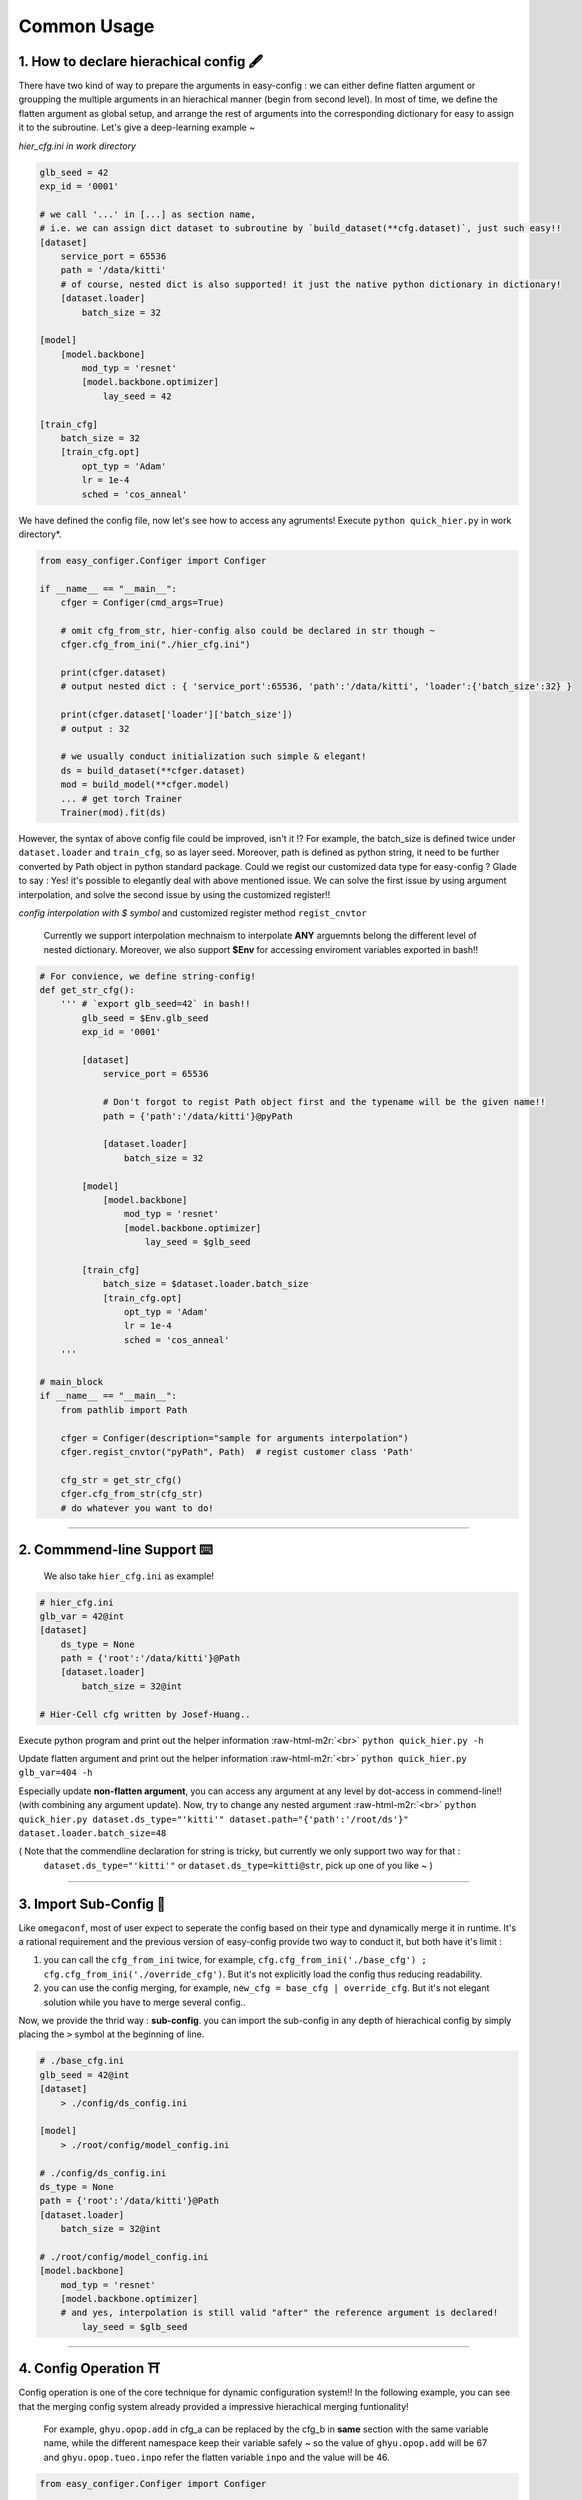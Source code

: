.. role:: raw-html-m2r(raw)
   :format: html


Common Usage
================

1. How to declare hierachical config 🖋️
~~~~~~~~~~~~~~~~~~~~~~~~~~~~~~~~~~~~~~~~~~

There have two kind of way to prepare the arguments in easy-config : we can either define flatten argument or groupping the multiple arguments in an hierachical manner (begin from second level). In most of time, we define the flatten argument as global setup, and arrange the rest of arguments into the corresponding dictionary for easy to assign it to the subroutine.  
Let's give a deep-learning example ~

*hier_cfg.ini in work directory*

.. code-block:: ini

   glb_seed = 42
   exp_id = '0001'

   # we call '...' in [...] as section name,
   # i.e. we can assign dict dataset to subroutine by `build_dataset(**cfg.dataset)`, just such easy!!
   [dataset]   
       service_port = 65536
       path = '/data/kitti'
       # of course, nested dict is also supported! it just the native python dictionary in dictionary!
       [dataset.loader]
           batch_size = 32

   [model]
       [model.backbone]
           mod_typ = 'resnet'
           [model.backbone.optimizer]
               lay_seed = 42  

   [train_cfg]
       batch_size = 32
       [train_cfg.opt]
           opt_typ = 'Adam'
           lr = 1e-4
           sched = 'cos_anneal'


We have defined the config file, now let's see how to access any agruments! Execute ``python quick_hier.py`` in work directory*.

.. code-block:: python

   from easy_configer.Configer import Configer

   if __name__ == "__main__":
       cfger = Configer(cmd_args=True)

       # omit cfg_from_str, hier-config also could be declared in str though ~
       cfger.cfg_from_ini("./hier_cfg.ini")

       print(cfger.dataset)  
       # output nested dict : { 'service_port':65536, 'path':'/data/kitti', 'loader':{'batch_size':32} }

       print(cfger.dataset['loader']['batch_size'])
       # output : 32

       # we usually conduct initialization such simple & elegant!
       ds = build_dataset(**cfger.dataset)
       mod = build_model(**cfger.model)
       ... # get torch Trainer
       Trainer(mod).fit(ds)


However, the syntax of above config file could be improved, isn't it !? For example, the batch_size is defined twice under ``dataset.loader`` and ``train_cfg``\ , so as layer seed. Moreover, path is defined as python string, it need to be further converted by Path object in python standard package. Could we regist our customized data type for easy-config ?
Glade to say : Yes! it's possible to elegantly deal with above mentioned issue. We can solve the first issue by using argument interpolation, and solve the second issue by using the customized register!!

*config interpolation with $ symbol* and  customized register method ``regist_cnvtor`` 

..

   Currently we support interpolation mechnaism to interpolate **ANY** arguemnts belong the different level of nested dictionary. Moreover, we also support **$Env** for accessing enviroment variables exported in bash!!


.. code-block:: python

   # For convience, we define string-config!
   def get_str_cfg():
       ''' # `export glb_seed=42` in bash!!
           glb_seed = $Env.glb_seed
           exp_id = '0001'

           [dataset]   
               service_port = 65536

               # Don't forgot to regist Path object first and the typename will be the given name!!
               path = {'path':'/data/kitti'}@pyPath

               [dataset.loader]
                   batch_size = 32

           [model]
               [model.backbone]
                   mod_typ = 'resnet'
                   [model.backbone.optimizer]
                       lay_seed = $glb_seed

           [train_cfg]
               batch_size = $dataset.loader.batch_size
               [train_cfg.opt]
                   opt_typ = 'Adam'
                   lr = 1e-4
                   sched = 'cos_anneal'
       '''

   # main_block 
   if __name__ == "__main__":
       from pathlib import Path

       cfger = Configer(description="sample for arguments interpolation")
       cfger.regist_cnvtor("pyPath", Path)  # regist customer class 'Path'

       cfg_str = get_str_cfg()
       cfger.cfg_from_str(cfg_str)
       # do whatever you want to do!

----

2. Commmend-line Support ⌨️
~~~~~~~~~~~~~~~~~~~~~~~~~~~~~~~~

..

   We also take ``hier_cfg.ini`` as example!


.. code-block:: ini

   # hier_cfg.ini
   glb_var = 42@int
   [dataset]         
       ds_type = None
       path = {'root':'/data/kitti'}@Path
       [dataset.loader]
           batch_size = 32@int

   # Hier-Cell cfg written by Josef-Huang..


Execute python program and print out the helper information :raw-html-m2r:`<br>`
``python quick_hier.py -h``

Update flatten argument and print out the helper information :raw-html-m2r:`<br>`
``python quick_hier.py glb_var=404 -h``

Especially update **non-flatten argument**\ , you can access any argument at any level by dot-access in commend-line!! (with combining any argument update). Now, try to change any nested argument :raw-html-m2r:`<br>`
``python quick_hier.py dataset.ds_type="'kitti'" dataset.path="{'path':'/root/ds'}" dataset.loader.batch_size=48``

( Note that the commendline declaration for string is tricky, but currently we only support two way for that : 
    ``dataset.ds_type="'kitti'"`` or ``dataset.ds_type=kitti@str``\ , pick up one of you like ~ )

----

3. Import Sub-Config 🎎
~~~~~~~~~~~~~~~~~~~~~~~~~~

Like ``omegaconf``\ , most of user expect to seperate the config based on their type and dynamically merge it in runtime. It's a rational requirement and the previous version of easy-config provide two way to conduct it, but both have it's limit : 


#. you can call the ``cfg_from_ini`` twice, for example, ``cfg.cfg_from_ini('./base_cfg') ; cfg.cfg_from_ini('./override_cfg')``. But it's not explicitly load the config thus reducing readability.
#. you can use the config merging, for example, ``new_cfg = base_cfg | override_cfg``. But it's not elegant solution while you  have to merge several config..

Now, we provide the thrid way : **sub-config**. you can import the sub-config in any depth of hierachical config by simply placing the ``>`` symbol at the beginning of line.

.. code-block:: ini

   # ./base_cfg.ini
   glb_seed = 42@int
   [dataset]         
       > ./config/ds_config.ini

   [model]
       > ./root/config/model_config.ini

   # ./config/ds_config.ini
   ds_type = None
   path = {'root':'/data/kitti'}@Path
   [dataset.loader]
       batch_size = 32@int

   # ./root/config/model_config.ini
   [model.backbone]
       mod_typ = 'resnet'
       [model.backbone.optimizer]
       # and yes, interpolation is still valid "after" the reference argument is declared!
           lay_seed = $glb_seed  

----

4. Config Operation ⛩️
~~~~~~~~~~~~~~~~~~~~~~~~~

Config operation is one of the core technique for dynamic configuration system!!
In the following example, you can see that the merging config system already provided a impressive hierachical merging funtionality! 

..

   For example, ``ghyu.opop.add`` in cfg_a can be replaced by the cfg_b in **same** section with the same variable name, while the different namespace keep their variable safely ~ so the value of ``ghyu.opop.add`` will be 67 and ``ghyu.opop.tueo.inpo`` refer the flatten variable ``inpo`` and the value will be 46.


.. code-block:: python

   from easy_configer.Configer import Configer

   def build_cfg_text_a():
       return '''
       # Initial config file :
       inpo = 46@int
       [test]         
           mrg_var_tst = [1, 3, 5]@list
           [test.ggap]
               gtgt = haha@str

       [ghyu]
           [ghyu.opop]
               add = 32@int
               [ghyu.opop.tueo]
                   salt = $inpo

       # Cell cfg written by Josef-Huang..
       '''

   def build_cfg_text_b():
       return '''
       # Initial config file :
       inop = 32@int
       [test]         
           mrg_var_tst = [1, 3, 5]@list
           [test.ggap]
               gtgt = overrides@str
               [test.ggap.conf]
                   secert = 42@int

       [ghyu]
           [ghyu.opop]
               add = 67@int
               div = 1e-4@float

       [new]
           [new.new]
               newsec = wpeo@str
       # Cell cfg written by Josef-Huang..
       '''

   if __name__ == "__main__":
       cfg_a = Configer(cmd_args=True)
       cfg_a.cfg_from_str(build_cfg_text_a())  


       cfg_b = Configer()
       cfg_b.cfg_from_str(build_cfg_text_b())

       # default, override falg is turn off ~
       cfg_a.merge_conf(cfg_b, override=True)

       # `cfg_b = cfg_b | cfg_a`, operator support, warn to decrease the read-ability...
       # cfg_a will override the argument of cfg_b which share the identitical variable name in cfg_b!
       # operator support : `cfg_b |= cfg_a` == `cfg_b = cfg_b | cfg_a`


----

**Miscellnous features**

5. IO Converter 🐙
~~~~~~~~~~~~~~~~~~~~~~~

.. code-block:: python

   from dataclasses import dataclass
   from typing import Optional

   @dataclass
   class TableConfig:
       rows: int = 1

   @dataclass
   class DatabaseConfig:
       table_cfg: TableConfig = TableConfig()

   @dataclass
   class ModelConfig:
       data_source: Optional[TableConfig] = None

   @dataclass
   class ServerConfig:
       db: DatabaseConfig
       model: ModelConfig

   if __name__ == '__main__':
       from easy_configer.IO_Converter import IO_Converter

       # first import the IO_converter
       from easy_config.IO_Converter import IO_Converter
       cnvt = IO_Converter()

       # convert easy_config instance into the argparse instance
       argp_cfg = cnvt.cnvt_cfg_to(cfger, 'argparse')

       uargp_cfg = cnvt.cnvt_cfg_to(cfger, 'argparse', parse_arg=False)
       argp_cfg = uargp_cfg.parse_args()

       ## convert config INTO..
       # convert easy_config instance into the omegaconf instance
       ome_cfg = cnvt.cnvt_cfg_to(cfger, 'omegaconf')

       # convert easy_config instance into the "yaml string"
       yaml_cfg = cnvt.cnvt_cfg_to(cfger, 'yaml')

       # convert easy_config instance into the "dict"
       yaml_cfg = cnvt.cnvt_cfg_to(cfger, 'dict')

       ## convert into easy-config FROM..
       # argparse, omegaconf, yaml, dict ... is supported
       ez_cfg = cnvt.cnvt_cfg_from(argp_cfg, 'omegaconf')

       # Especially, it support "dataclass"!
       ds_cfg = ServerConfig()
       ez_cfg = cnvt.cnvt_cfg_from(ds_cfg, 'dataclass')



6. Absl style flag 🏳️
~~~~~~~~~~~~~~~~~~~~~~~~~~

..

   easy_config also support that you can access the 'same' config file in different python file without re-declare the config. test_flag.py under the same work directory


.. code-block:: python

   from easy_configer.Configer import Configer

   def get_n_blk_from_flag():
       new_cfger = Configer()
       flag = new_cfger.get_cfg_flag()
       # test to get the pre-defined 'n_blk'
       return flag.n_blk

